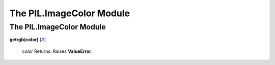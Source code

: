 =========================
The PIL.ImageColor Module
=========================

The PIL.ImageColor Module
=========================

**getrgb(color)** [`# <#PIL.ImageColor.getrgb-function>`_]

    *color*
    Returns:
    Raises **ValueError**:

